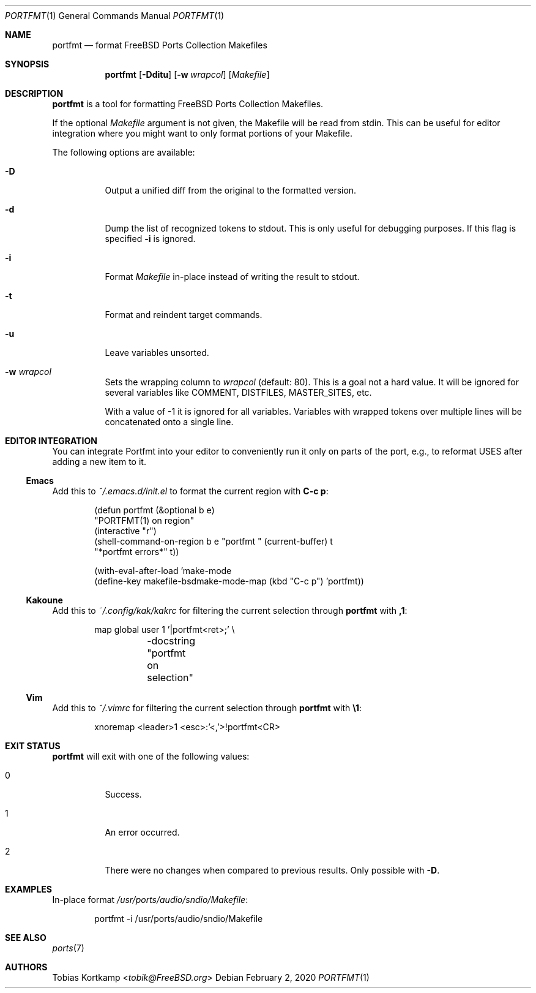 .\"-
.\" SPDX-License-Identifier: BSD-2-Clause-FreeBSD
.\"
.\" Copyright (c) 2019 Tobias Kortkamp <tobik@FreeBSD.org>
.\" All rights reserved.
.\"
.\" Redistribution and use in source and binary forms, with or without
.\" modification, are permitted provided that the following conditions
.\" are met:
.\" 1. Redistributions of source code must retain the above copyright
.\"    notice, this list of conditions and the following disclaimer.
.\" 2. Redistributions in binary form must reproduce the above copyright
.\"    notice, this list of conditions and the following disclaimer in the
.\"    documentation and/or other materials provided with the distribution.
.\"
.\" THIS SOFTWARE IS PROVIDED BY THE AUTHOR AND CONTRIBUTORS ``AS IS'' AND
.\" ANY EXPRESS OR IMPLIED WARRANTIES, INCLUDING, BUT NOT LIMITED TO, THE
.\" IMPLIED WARRANTIES OF MERCHANTABILITY AND FITNESS FOR A PARTICULAR PURPOSE
.\" ARE DISCLAIMED.  IN NO EVENT SHALL THE AUTHOR OR CONTRIBUTORS BE LIABLE
.\" FOR ANY DIRECT, INDIRECT, INCIDENTAL, SPECIAL, EXEMPLARY, OR CONSEQUENTIAL
.\" DAMAGES (INCLUDING, BUT NOT LIMITED TO, PROCUREMENT OF SUBSTITUTE GOODS
.\" OR SERVICES; LOSS OF USE, DATA, OR PROFITS; OR BUSINESS INTERRUPTION)
.\" HOWEVER CAUSED AND ON ANY THEORY OF LIABILITY, WHETHER IN CONTRACT, STRICT
.\" LIABILITY, OR TORT (INCLUDING NEGLIGENCE OR OTHERWISE) ARISING IN ANY WAY
.\" OUT OF THE USE OF THIS SOFTWARE, EVEN IF ADVISED OF THE POSSIBILITY OF
.\" SUCH DAMAGE.
.\"
.Dd February 2, 2020
.Dt PORTFMT 1
.Os
.Sh NAME
.Nm portfmt
.Nd "format FreeBSD Ports Collection Makefiles"
.Sh SYNOPSIS
.Nm
.Op Fl Dditu
.Op Fl w Ar wrapcol
.Op Ar Makefile
.Sh DESCRIPTION
.Nm
is a tool for formatting
.Fx
Ports Collection Makefiles.
.Pp
If the optional
.Ar Makefile
argument is not given, the Makefile will be read from stdin.
This can be useful for editor integration where you might want to
only format portions of your Makefile.
.Pp
The following options are available:
.Bl -tag -width indent
.It Fl D
Output a unified diff from the original to the formatted version.
.It Fl d
Dump the list of recognized tokens to stdout.
This is only useful for debugging purposes.
If this flag is specified
.Fl i
is ignored.
.It Fl i
Format
.Ar Makefile
in-place instead of writing the result to stdout.
.It Fl t
Format and reindent target commands.
.It Fl u
Leave variables unsorted.
.It Fl w Ar wrapcol
Sets the wrapping column to
.Ar wrapcol
(default: 80).
This is a goal not a hard value.
It will be ignored for several variables like COMMENT, DISTFILES,
MASTER_SITES, etc.
.Pp
With a value of -1 it is ignored for all variables.
Variables with wrapped tokens over multiple lines will be concatenated
onto a single line.
.El
.Sh EDITOR INTEGRATION
You can integrate Portfmt into your editor to conveniently run it
only on parts of the port, e.g., to reformat USES after adding a
new item to it.
.Ss Emacs
Add this to
.Pa ~/.emacs.d/init.el
to format the current region with
.Sy C-c p :
.Bd -literal -offset indent
(defun portfmt (&optional b e)
  "PORTFMT(1) on region"
  (interactive "r")
  (shell-command-on-region b e "portfmt " (current-buffer) t
                           "*portfmt errors*" t))
.Ed
.Bd -literal -offset indent
(with-eval-after-load 'make-mode
  (define-key makefile-bsdmake-mode-map (kbd "C-c p") 'portfmt))
.Ed
.Ss Kakoune
Add this to
.Pa ~/.config/kak/kakrc
for filtering the current selection through
.Nm
with
.Sy ,1 :
.Bd -literal -offset indent
map global user 1 '|portfmt<ret>;' \\
	-docstring "portfmt on selection"
.Ed
.Ss Vim
Add this to
.Pa ~/.vimrc
for filtering the current selection through
.Nm
with
.Sy \e1 :
.Bd -literal -offset indent
xnoremap <leader>1 <esc>:'<,'>!portfmt<CR>
.Ed
.Sh EXIT STATUS
.Nm
will exit with one of the following values:
.Bl -tag -width indent
.It 0
Success.
.It 1
An error occurred.
.It 2
There were no changes when compared to previous results.
Only possible with
.Fl D .
.El
.Sh EXAMPLES
In-place format
.Pa /usr/ports/audio/sndio/Makefile :
.Bd -literal -offset indent
portfmt -i /usr/ports/audio/sndio/Makefile
.Ed
.Sh SEE ALSO
.Xr ports 7
.Sh AUTHORS
.An Tobias Kortkamp Aq Mt tobik@FreeBSD.org
